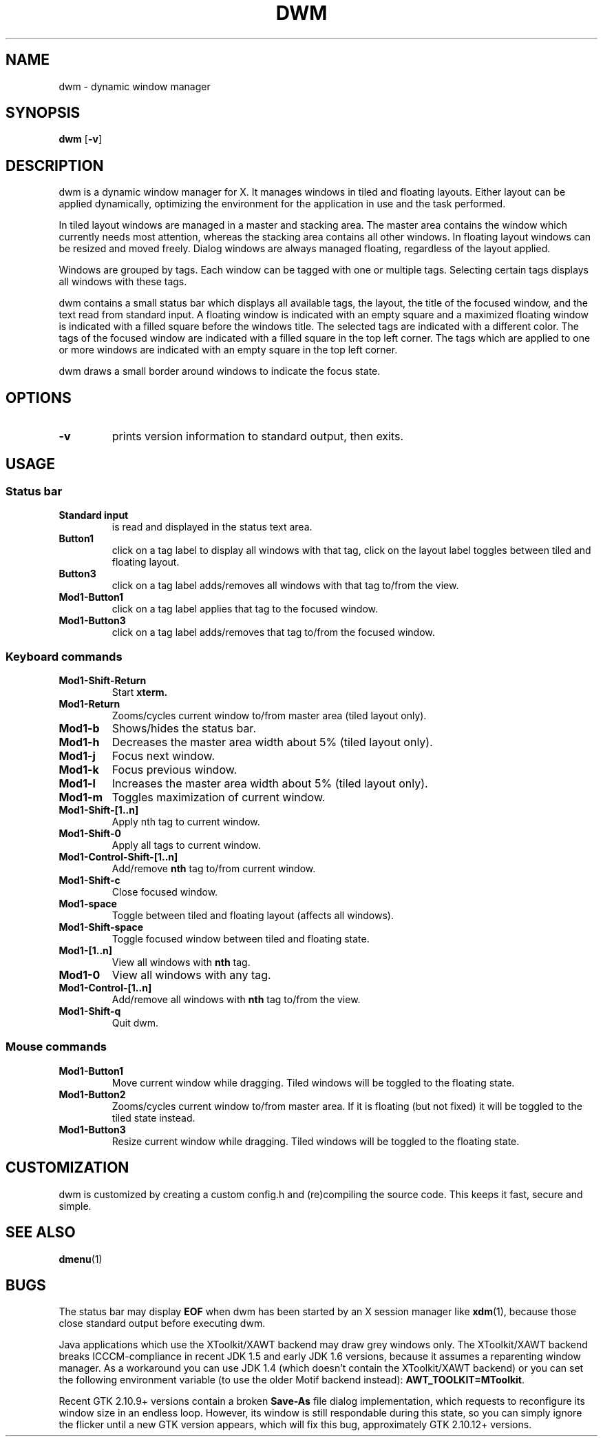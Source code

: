 .TH DWM 1 dwm\-4.3
.SH NAME
dwm \- dynamic window manager
.SH SYNOPSIS
.B dwm
.RB [ \-v ]
.SH DESCRIPTION
dwm is a dynamic window manager for X. It manages windows in tiled and
floating layouts. Either layout can be applied dynamically, optimizing the
environment for the application in use and the task performed.
.P
In tiled layout windows are managed in a master and stacking area. The master
area contains the window which currently needs most attention, whereas the
stacking area contains all other windows. In floating layout windows can be
resized and moved freely. Dialog windows are always managed floating,
regardless of the layout applied.
.P
Windows are grouped by tags. Each window can be tagged with one or multiple
tags. Selecting certain tags displays all windows with these tags.
.P
dwm contains a small status bar which displays all available tags, the layout,
the title of the focused window, and the text read from standard input. A
floating window is indicated with an empty square and a maximized
floating window is indicated with a filled square before the windows
title.  The selected tags are indicated with a different color. The tags of
the focused window are indicated with a filled square in the top left
corner.  The tags which are applied to one or more windows are indicated
with an empty square in the top left corner.
.P
dwm draws a small border around windows to indicate the focus state.
.SH OPTIONS
.TP
.B \-v
prints version information to standard output, then exits.
.SH USAGE
.SS Status bar
.TP
.B Standard input
is read and displayed in the status text area.
.TP
.B Button1
click on a tag label to display all windows with that tag, click on the layout
label toggles between tiled and floating layout.
.TP
.B Button3
click on a tag label adds/removes all windows with that tag to/from the view.
.TP
.B Mod1\-Button1
click on a tag label applies that tag to the focused window.
.TP
.B Mod1\-Button3
click on a tag label adds/removes that tag to/from the focused window.
.SS Keyboard commands
.TP
.B Mod1\-Shift\-Return
Start
.BR xterm.
.TP
.B Mod1\-Return
Zooms/cycles current window to/from master area (tiled layout only).
.TP
.B Mod1\-b
Shows/hides the status bar.
.TP
.B Mod1\-h
Decreases the master area width about 5% (tiled layout only).
.TP
.B Mod1\-j
Focus next window.
.TP
.B Mod1\-k
Focus previous window.
.TP
.B Mod1\-l
Increases the master area width about 5% (tiled layout only).
.TP
.B Mod1\-m
Toggles maximization of current window.
.TP
.B Mod1\-Shift\-[1..n]
Apply
.RB nth
tag to current window.
.TP
.B Mod1\-Shift\-0
Apply all tags to current window.
.TP
.B Mod1\-Control\-Shift\-[1..n]
Add/remove
.B nth
tag to/from current window.
.TP
.B Mod1\-Shift\-c
Close focused window.
.TP
.B Mod1\-space
Toggle between tiled and floating layout (affects all windows).
.TP
.B Mod1\-Shift\-space
Toggle focused window between tiled and floating state.
.TP
.B Mod1\-[1..n]
View all windows with
.BR nth
tag.
.TP
.B Mod1\-0
View all windows with any tag.
.TP
.B Mod1\-Control\-[1..n]
Add/remove all windows with
.BR nth
tag to/from the view.
.TP
.B Mod1\-Shift\-q
Quit dwm.
.SS Mouse commands
.TP
.B Mod1\-Button1
Move current window while dragging. Tiled windows will be toggled to the floating state.
.TP
.B Mod1\-Button2
Zooms/cycles current window to/from master area. If it is floating (but not fixed) it will be toggled to the tiled state instead.
.TP
.B Mod1\-Button3
Resize current window while dragging. Tiled windows will be toggled to the floating state.
.SH CUSTOMIZATION
dwm is customized by creating a custom config.h and (re)compiling the source
code. This keeps it fast, secure and simple.
.SH SEE ALSO
.BR dmenu (1)
.SH BUGS
The status bar may display
.BR "EOF"
when dwm has been started by an X session manager like
.BR xdm (1),
because those close standard output before executing dwm.
.P
Java applications which use the XToolkit/XAWT backend may draw grey windows
only. The XToolkit/XAWT backend breaks ICCCM-compliance in recent JDK 1.5 and early
JDK 1.6 versions, because it assumes a reparenting window manager. As a workaround
you can use JDK 1.4 (which doesn't contain the XToolkit/XAWT backend) or you
can set the following environment variable (to use the older Motif
backend instead):
.BR AWT_TOOLKIT=MToolkit .
.P
Recent GTK 2.10.9+ versions contain a broken
.BR Save\-As
file dialog implementation,
which requests to reconfigure its window size in an endless loop. However, its
window is still respondable during this state, so you can simply ignore the flicker
until a new GTK version appears, which will fix this bug, approximately
GTK 2.10.12+ versions.
